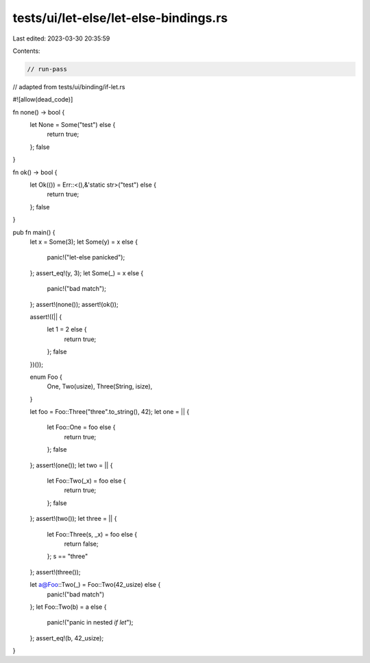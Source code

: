 tests/ui/let-else/let-else-bindings.rs
======================================

Last edited: 2023-03-30 20:35:59

Contents:

.. code-block:: rs

    // run-pass
// adapted from tests/ui/binding/if-let.rs

#![allow(dead_code)]

fn none() -> bool {
    let None = Some("test") else {
        return true;
    };
    false
}

fn ok() -> bool {
    let Ok(()) = Err::<(),&'static str>("test") else {
        return true;
    };
    false
}

pub fn main() {
    let x = Some(3);
    let Some(y) = x else {
        panic!("let-else panicked");
    };
    assert_eq!(y, 3);
    let Some(_) = x else {
        panic!("bad match");
    };
    assert!(none());
    assert!(ok());

    assert!((|| {
        let 1 = 2 else {
            return true;
        };
        false
    })());

    enum Foo {
        One,
        Two(usize),
        Three(String, isize),
    }

    let foo = Foo::Three("three".to_string(), 42);
    let one = || {
        let Foo::One = foo else {
            return true;
        };
        false
    };
    assert!(one());
    let two = || {
        let Foo::Two(_x) = foo else {
            return true;
        };
        false
    };
    assert!(two());
    let three = || {
        let Foo::Three(s, _x) = foo else {
            return false;
        };
        s == "three"
    };
    assert!(three());

    let a@Foo::Two(_) = Foo::Two(42_usize) else {
        panic!("bad match")
    };
    let Foo::Two(b) = a else {
        panic!("panic in nested `if let`");
    };
    assert_eq!(b, 42_usize);
}


